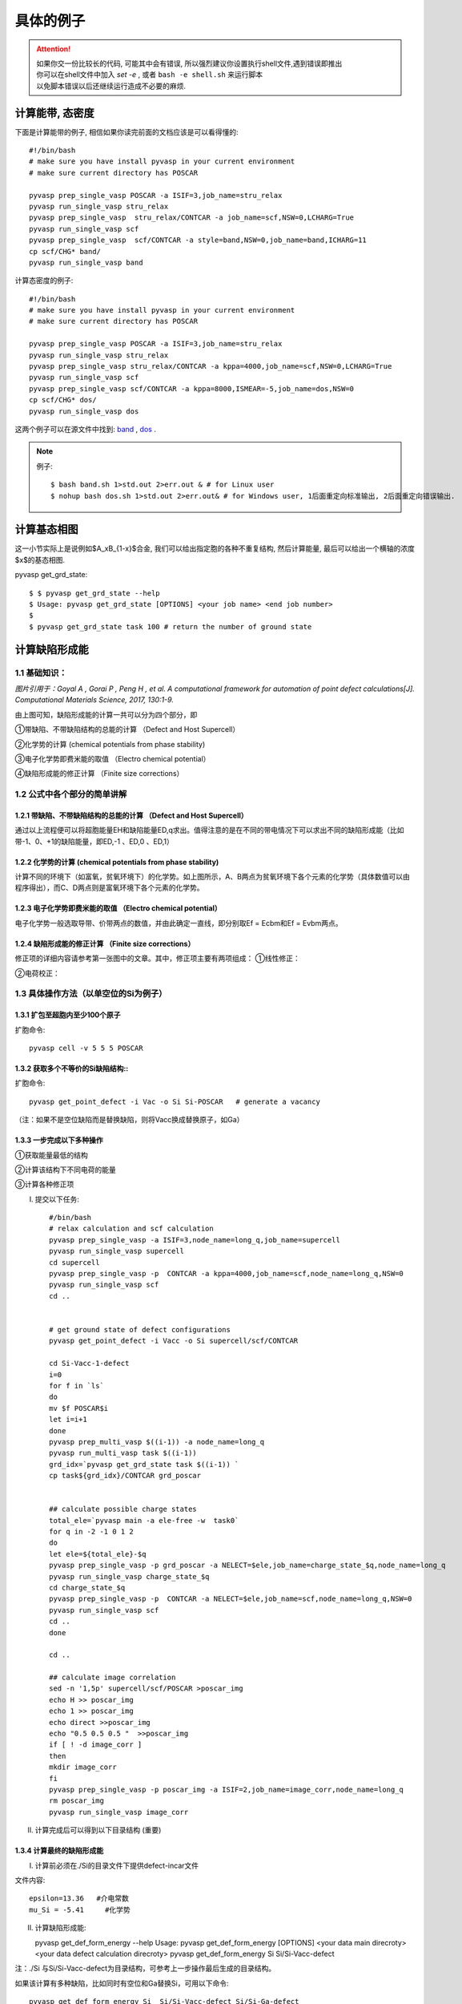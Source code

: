 ============
具体的例子
============

..  attention::

    | 如果你交一份比较长的代码, 可能其中会有错误, 所以强烈建议你设置执行shell文件,遇到错误即推出
    | 你可以在shell文件中加入 `set -e` , 或者 ``bash -e shell.sh`` 来运行脚本
    | 以免脚本错误以后还继续运行造成不必要的麻烦.



计算能带, 态密度
===============
下面是计算能带的例子, 相信如果你读完前面的文档应该是可以看得懂的::

    #!/bin/bash
    # make sure you have install pyvasp in your current environment
    # make sure current directory has POSCAR

    pyvasp prep_single_vasp POSCAR -a ISIF=3,job_name=stru_relax
    pyvasp run_single_vasp stru_relax
    pyvasp prep_single_vasp  stru_relax/CONTCAR -a job_name=scf,NSW=0,LCHARG=True
    pyvasp run_single_vasp scf
    pyvasp prep_single_vasp  scf/CONTCAR -a style=band,NSW=0,job_name=band,ICHARG=11
    cp scf/CHG* band/
    pyvasp run_single_vasp band

计算态密度的例子::

    #!/bin/bash
    # make sure you have install pyvasp in your current environment
    # make sure current directory has POSCAR

    pyvasp prep_single_vasp POSCAR -a ISIF=3,job_name=stru_relax
    pyvasp run_single_vasp stru_relax
    pyvasp prep_single_vasp stru_relax/CONTCAR -a kppa=4000,job_name=scf,NSW=0,LCHARG=True
    pyvasp run_single_vasp scf
    pyvasp prep_single_vasp scf/CONTCAR -a kppa=8000,ISMEAR=-5,job_name=dos,NSW=0
    cp scf/CHG* dos/
    pyvasp run_single_vasp dos

这两个例子可以在源文件中找到: `band`_ , `dos`_ .

.. _band: https://github.com/ChangChunHe/pyvaspflow/blob/master/pyvaspflow/examples/common_calculations/band.sh
.. _dos: https://github.com/ChangChunHe/pyvaspflow/blob/master/pyvaspflow/examples/common_calculations/dos.sh


.. note:: 例子::

    $ bash band.sh 1>std.out 2>err.out & # for Linux user
    $ nohup bash dos.sh 1>std.out 2>err.out& # for Windows user, 1后面重定向标准输出, 2后面重定向错误输出.


计算基态相图
============
这一小节实际上是说例如$A_xB_{1-x}$合金, 我们可以给出指定胞的各种不重复结构, 然后计算能量, 最后可以给出一个横轴的浓度$x$的基态相图.

pyvasp get_grd_state::

    $ $ pyvasp get_grd_state --help
    $ Usage: pyvasp get_grd_state [OPTIONS] <your job name> <end job number>
    $
    $ pyvasp get_grd_state task 100 # return the number of ground state





计算缺陷形成能
==============

1.1 基础知识：
---------

.. image:: image1.jpg

*图片引用于：Goyal A , Gorai P , Peng H , et al. A computational framework for automation of point defect calculations[J]. Computational Materials Science, 2017, 130:1-9.*

由上图可知，缺陷形成能的计算一共可以分为四个部分，即

①带缺陷、不带缺陷结构的总能的计算 （Defect and Host Supercell）

②化学势的计算 (chemical potentials from phase stability)

③电子化学势即费米能的取值 （Electro chemical potential）

④缺陷形成能的修正计算 （Finite size corrections）

1.2 公式中各个部分的简单讲解
---------

1.2.1 带缺陷、不带缺陷结构的总能的计算 （Defect and Host Supercell）
>>>>>>>>>

.. image:: image2.png

通过以上流程便可以将超胞能量EH和缺陷能量ED,q求出。值得注意的是在不同的带电情况下可以求出不同的缺陷形成能（比如带-1、0、+1的缺陷能量，即ED,-1 、ED,0 、ED,1）


1.2.2 化学势的计算 (chemical potentials from phase stability)
>>>>>>>>>

.. image:: image3.png

计算不同的环境下（如富氧，贫氧环境下）的化学势。如上图所示，A、B两点为贫氧环境下各个元素的化学势（具体数值可以由程序得出），而C、D两点则是富氧环境下各个元素的化学势。

1.2.3 电子化学势即费米能的取值 （Electro chemical potential）
>>>>>>>>>

电子化学势一般选取导带、价带两点的数值，并由此确定一直线，即分别取Ef = Ecbm和Ef = Evbm两点。

1.2.4 缺陷形成能的修正计算 （Finite size corrections）
>>>>>>>>>

修正项的详细内容请参考第一张图中的文章。其中，修正项主要有两项组成：
①线性修正：

.. image:: image4.png

②电荷校正：

.. image:: image5.png


1.3 具体操作方法（以单空位的Si为例子）
---------

1.3.1 扩包至超胞内至少100个原子
>>>>>>>>>

扩胞命令::


    pyvasp cell -v 5 5 5 POSCAR

1.3.2 获取多个不等价的Si缺陷结构::
>>>>>>>>>

扩胞命令::


    pyvasp get_point_defect -i Vac -o Si Si-POSCAR   # generate a vacancy

（注：如果不是空位缺陷而是替换缺陷，则将Vacc换成替换原子，如Ga）

1.3.3 一步完成以下多种操作
>>>>>>>>>

①获取能量最低的结构

②计算该结构下不同电荷的能量

③计算各种修正项

I. 提交以下任务::


    #/bin/bash
    # relax calculation and scf calculation
    pyvasp prep_single_vasp -a ISIF=3,node_name=long_q,job_name=supercell
    pyvasp run_single_vasp supercell
    cd supercell
    pyvasp prep_single_vasp -p  CONTCAR -a kppa=4000,job_name=scf,node_name=long_q,NSW=0
    pyvasp run_single_vasp scf
    cd ..


    # get ground state of defect configurations
    pyvasp get_point_defect -i Vacc -o Si supercell/scf/CONTCAR

    cd Si-Vacc-1-defect
    i=0
    for f in `ls`
    do
    mv $f POSCAR$i
    let i=i+1
    done
    pyvasp prep_multi_vasp $((i-1)) -a node_name=long_q
    pyvasp run_multi_vasp task $((i-1))
    grd_idx=`pyvasp get_grd_state task $((i-1)) `
    cp task${grd_idx}/CONTCAR grd_poscar


    ## calculate possible charge states
    total_ele=`pyvasp main -a ele-free -w  task0`
    for q in -2 -1 0 1 2
    do
    let ele=${total_ele}-$q
    pyvasp prep_single_vasp -p grd_poscar -a NELECT=$ele,job_name=charge_state_$q,node_name=long_q
    pyvasp run_single_vasp charge_state_$q
    cd charge_state_$q
    pyvasp prep_single_vasp -p  CONTCAR -a NELECT=$ele,job_name=scf,node_name=long_q,NSW=0
    pyvasp run_single_vasp scf
    cd ..
    done

    cd ..

    ## calculate image correlation
    sed -n '1,5p' supercell/scf/POSCAR >poscar_img
    echo H >> poscar_img
    echo 1 >> poscar_img
    echo direct >>poscar_img
    echo "0.5 0.5 0.5 "  >>poscar_img
    if [ ! -d image_corr ]
    then
    mkdir image_corr
    fi
    pyvasp prep_single_vasp -p poscar_img -a ISIF=2,job_name=image_corr,node_name=long_q
    rm poscar_img
    pyvasp run_single_vasp image_corr


II. 计算完成后可以得到以下目录结构 (重要)

.. image:: image6.png

1.3.4 计算最终的缺陷形成能
>>>>>>>>>

I. 计算前必须在./Si的目录文件下提供defect-incar文件

文件内容::


     epsilon=13.36   #介电常数
     mu_Si = -5.41     #化学势

II. 计算缺陷形成能::


    pyvasp get_def_form_energy --help
    Usage: pyvasp get_def_form_energy [OPTIONS] <your data main direcroty> <your data defect calculation direcroty>
    pyvasp get_def_form_energy  Si  Si/Si-Vacc-defect

注：./Si 与Si/Si-Vacc-defect为目录结构，可参考上一步操作最后生成的目录结构。

如果该计算有多种缺陷，比如同时有空位和Ga替换Si，可用以下命令::


    pyvasp get_def_form_energy Si  Si/Si-Vacc-defect Si/Si-Ga-defect

III. 查看结果

在运行完上述命令后会生成defect_formation_energy.png和defect-log.txt


.. image:: image7.png


.. image:: image8.png

1.3.5 化学势的计算 (chemical potentials from phase stability)
>>>>>>>>>

对于三组分体系，在不同环境（如贫氧和富氧）下，defect-incar中的化学势是不一样的，因此需要对此进行分析。以ZnGa2O3为例；需要提供chemical-incar文件以生成相图；

I. 提供chemical-incar

文件内容：（以下是该元素或者化合物的总能，可以通过DFT计算获得，也可以通过查询Aflow得到)::


     Ga=-2.916203375

     Ga8O12=-121.098

     O2=-8.9573588

     Zn=-2.5493

     #Zn8Ga16O32=-328.32564

     ZnO=-10.586057

II. 运行以下命令::


    pyvasp chem_pot -r 0 chemical-incar

III. 得到目标相图chemical-potential.png以及chemical_log.txt

如下：

.. image:: image9.png

以及:

.. image:: image10.png
